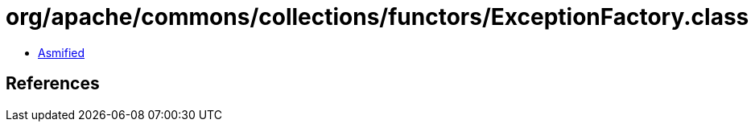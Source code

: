 = org/apache/commons/collections/functors/ExceptionFactory.class

 - link:ExceptionFactory-asmified.java[Asmified]

== References

